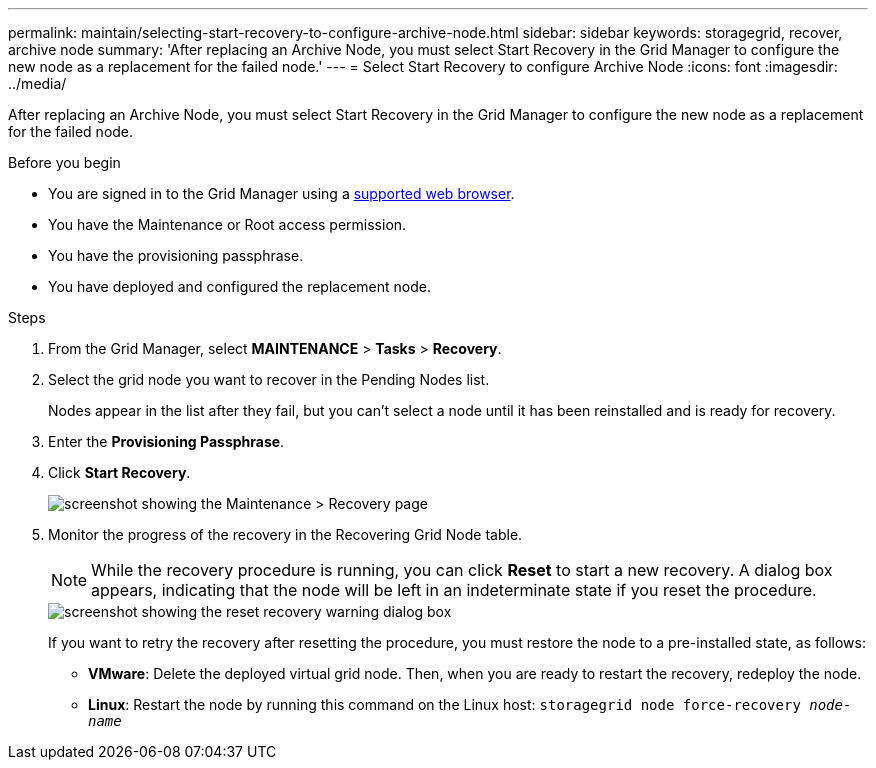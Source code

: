 ---
permalink: maintain/selecting-start-recovery-to-configure-archive-node.html
sidebar: sidebar
keywords: storagegrid, recover, archive node
summary: 'After replacing an Archive Node, you must select Start Recovery in the Grid Manager to configure the new node as a replacement for the failed node.'
---
= Select Start Recovery to configure Archive Node
:icons: font
:imagesdir: ../media/

[.lead]
After replacing an Archive Node, you must select Start Recovery in the Grid Manager to configure the new node as a replacement for the failed node.

.Before you begin

* You are signed in to the Grid Manager using a link:../admin/web-browser-requirements.html[supported web browser].
* You have the Maintenance or Root access permission.
* You have the provisioning passphrase.
* You have deployed and configured the replacement node.

.Steps

. From the Grid Manager, select *MAINTENANCE* > *Tasks* > *Recovery*.
. Select the grid node you want to recover in the Pending Nodes list.
+
Nodes appear in the list after they fail, but you can't select a node until it has been reinstalled and is ready for recovery.

. Enter the *Provisioning Passphrase*.
. Click *Start Recovery*.
+
image::../media/4b_select_recovery_node.png[screenshot showing the Maintenance > Recovery page]

. Monitor the progress of the recovery in the Recovering Grid Node table.
+
NOTE: While the recovery procedure is running, you can click *Reset* to start a new recovery. A dialog box appears, indicating that the node will be left in an indeterminate state if you reset the procedure.
+
image::../media/recovery_reset_warning.gif[screenshot showing the reset recovery warning dialog box]
+
If you want to retry the recovery after resetting the procedure, you must restore the node to a pre-installed state, as follows:

 ** *VMware*: Delete the deployed virtual grid node. Then, when you are ready to restart the recovery, redeploy the node.
 ** *Linux*: Restart the node by running this command on the Linux host: `storagegrid node force-recovery _node-name_`

